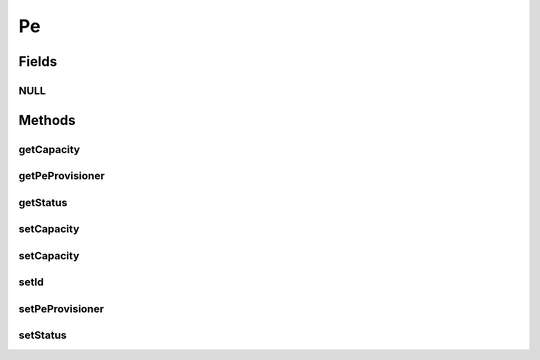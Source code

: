 .. java:import:: org.cloudbus.cloudsim.core Identificable

.. java:import:: org.cloudbus.cloudsim.provisioners PeProvisioner

.. java:import:: org.cloudbus.cloudsim.provisioners PeProvisionerSimple

Pe
==

.. java:package:: org.cloudbus.cloudsim.resources
   :noindex:

.. java:type:: public interface Pe extends Identificable, ResourceManageable

   A interface to be implemented by each class that provides the basic features of a virtual or physical Processing Element (PE) of a PM or VM. Each Pe represents a virtual or physical processor core.

   It also implements the Null Object Design Pattern in order to start avoiding \ :java:ref:`NullPointerException`\  when using the \ :java:ref:`Pe.NULL`\  object instead of attributing \ ``null``\  to \ :java:ref:`Pe`\  variables.

   :author: Manoel Campos da Silva Filho

Fields
------
NULL
^^^^

.. java:field::  Pe NULL
   :outertype: Pe

   An attribute that implements the Null Object Design Pattern for \ :java:ref:`Pe`\  objects.

Methods
-------
getCapacity
^^^^^^^^^^^

.. java:method:: @Override  long getCapacity()
   :outertype: Pe

   Gets the capacity of this Pe in MIPS (Million Instructions Per Second).

   :return: the MIPS capacity

getPeProvisioner
^^^^^^^^^^^^^^^^

.. java:method::  PeProvisioner getPeProvisioner()
   :outertype: Pe

   Gets the PE provisioner that manages the allocation of this physical PE to virtual machines.

   :return: the PE provisioner

getStatus
^^^^^^^^^

.. java:method::  Status getStatus()
   :outertype: Pe

   Gets the status of the PE.

   :return: the PE status

setCapacity
^^^^^^^^^^^

.. java:method:: @Override  boolean setCapacity(long mipsCapacity)
   :outertype: Pe

   Sets the capacity of this Pe in MIPS (Million Instructions Per Second).

   :param mipsCapacity: the MIPS capacity to set
   :return: true if mipsCapacity > 0, false otherwise

setCapacity
^^^^^^^^^^^

.. java:method::  boolean setCapacity(double mipsCapacity)
   :outertype: Pe

   Sets the capacity of this Pe in MIPS (Million Instructions Per Second).

   It receives the amount of MIPS as a double value but converts it internally to a long. The method is just provided as a handy-way to define the PE capacity using a double value that usually is generated from some computations.

   :param mipsCapacity: the MIPS capacity to set
   :return: true if mipsCapacity > 0, false otherwise

setId
^^^^^

.. java:method::  void setId(int id)
   :outertype: Pe

   Sets the \ :java:ref:`getId()`\ .

   :param id: the new PE id

setPeProvisioner
^^^^^^^^^^^^^^^^

.. java:method::  Pe setPeProvisioner(PeProvisioner peProvisioner)
   :outertype: Pe

   Sets the \ :java:ref:`getPeProvisioner()`\  that manages the allocation of this physical PE to virtual machines. This method is automatically called when a \ :java:ref:`PeProvisioner`\  is created passing a Pe instance. Thus, the PeProvisioner for a Pe doesn't have to be set manually.

   :param peProvisioner: the new PE provisioner

setStatus
^^^^^^^^^

.. java:method::  boolean setStatus(Status status)
   :outertype: Pe

   Sets the \ :java:ref:`status <getStatus()>`\  of the PE.

   :param status: the new PE status
   :return: true if the status was set, false otherwise

